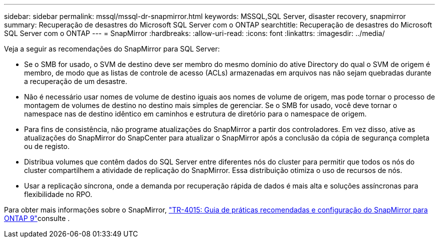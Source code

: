 ---
sidebar: sidebar 
permalink: mssql/mssql-dr-snapmirror.html 
keywords: MSSQL,SQL Server, disaster recovery, snapmirror 
summary: Recuperação de desastres do Microsoft SQL Server com o ONTAP 
searchtitle: Recuperação de desastres do Microsoft SQL Server com o ONTAP 
---
= SnapMirror
:hardbreaks:
:allow-uri-read: 
:icons: font
:linkattrs: 
:imagesdir: ../media/


[role="lead"]
Veja a seguir as recomendações do SnapMirror para SQL Server:

* Se o SMB for usado, o SVM de destino deve ser membro do mesmo domínio do ative Directory do qual o SVM de origem é membro, de modo que as listas de controle de acesso (ACLs) armazenadas em arquivos nas não sejam quebradas durante a recuperação de um desastre.
* Não é necessário usar nomes de volume de destino iguais aos nomes de volume de origem, mas pode tornar o processo de montagem de volumes de destino no destino mais simples de gerenciar. Se o SMB for usado, você deve tornar o namespace nas de destino idêntico em caminhos e estrutura de diretório para o namespace de origem.
* Para fins de consistência, não programe atualizações do SnapMirror a partir dos controladores. Em vez disso, ative as atualizações do SnapMirror do SnapCenter para atualizar o SnapMirror após a conclusão da cópia de segurança completa ou de registo.
* Distribua volumes que contêm dados do SQL Server entre diferentes nós do cluster para permitir que todos os nós do cluster compartilhem a atividade de replicação do SnapMirror. Essa distribuição otimiza o uso de recursos de nós.
* Usar a replicação síncrona, onde a demanda por recuperação rápida de dados é mais alta e soluções assíncronas para flexibilidade no RPO.


Para obter mais informações sobre o SnapMirror, link:https://www.netapp.com/us/media/tr-4015.pdf["TR-4015: Guia de práticas recomendadas e configuração do SnapMirror para ONTAP 9"^]consulte .
